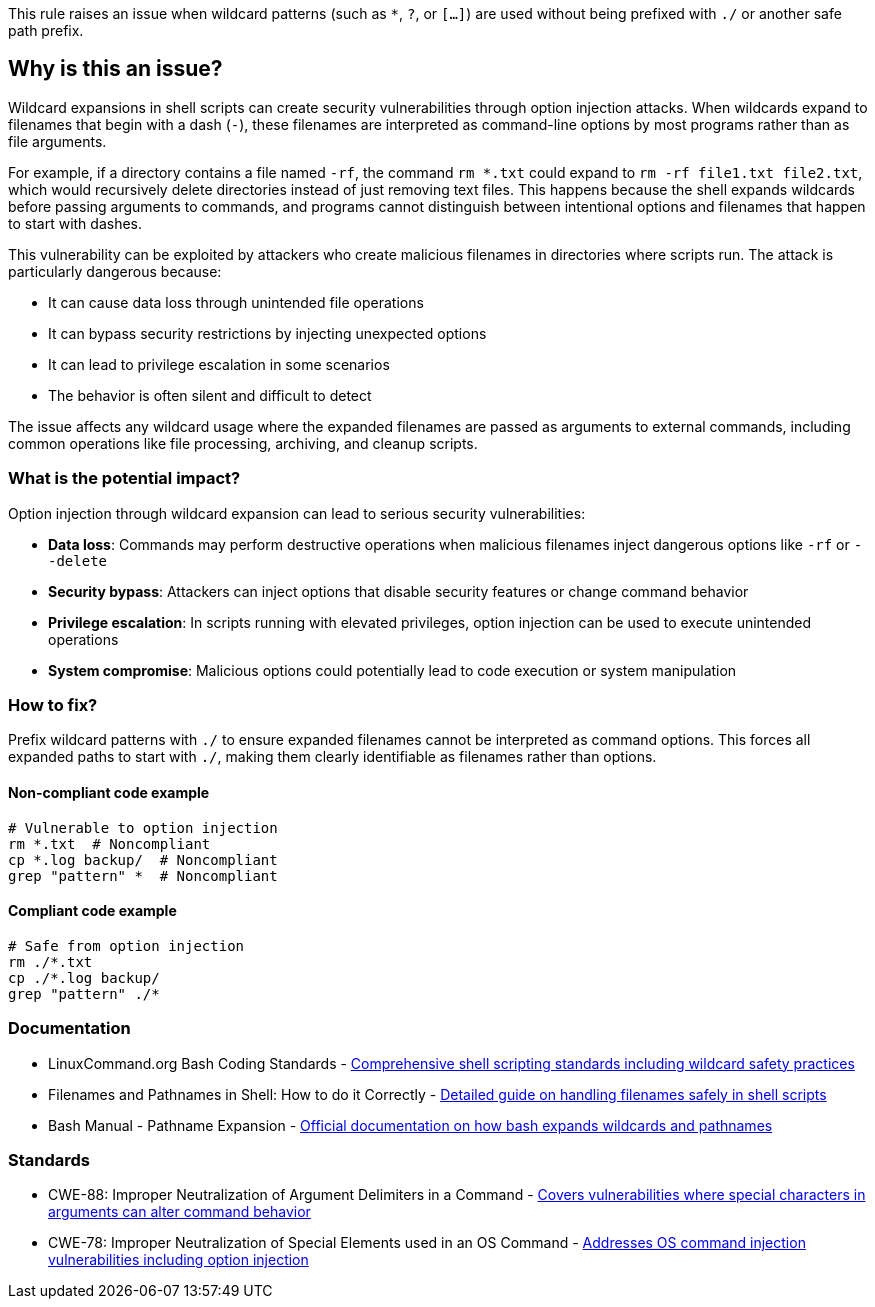 This rule raises an issue when wildcard patterns (such as `*`, `?`, or `[...]`) are used without being prefixed with `./` or another safe path prefix.

== Why is this an issue?

Wildcard expansions in shell scripts can create security vulnerabilities through option injection attacks. When wildcards expand to filenames that begin with a dash (`-`), these filenames are interpreted as command-line options by most programs rather than as file arguments.

For example, if a directory contains a file named `-rf`, the command `rm *.txt` could expand to `rm -rf file1.txt file2.txt`, which would recursively delete directories instead of just removing text files. This happens because the shell expands wildcards before passing arguments to commands, and programs cannot distinguish between intentional options and filenames that happen to start with dashes.

This vulnerability can be exploited by attackers who create malicious filenames in directories where scripts run. The attack is particularly dangerous because:

* It can cause data loss through unintended file operations
* It can bypass security restrictions by injecting unexpected options
* It can lead to privilege escalation in some scenarios
* The behavior is often silent and difficult to detect

The issue affects any wildcard usage where the expanded filenames are passed as arguments to external commands, including common operations like file processing, archiving, and cleanup scripts.

=== What is the potential impact?

Option injection through wildcard expansion can lead to serious security vulnerabilities:

* *Data loss*: Commands may perform destructive operations when malicious filenames inject dangerous options like `-rf` or `--delete`
* *Security bypass*: Attackers can inject options that disable security features or change command behavior
* *Privilege escalation*: In scripts running with elevated privileges, option injection can be used to execute unintended operations
* *System compromise*: Malicious options could potentially lead to code execution or system manipulation

=== How to fix?


Prefix wildcard patterns with `./` to ensure expanded filenames cannot be interpreted as command options. This forces all expanded paths to start with `./`, making them clearly identifiable as filenames rather than options.

==== Non-compliant code example

[source,shell,diff-id=1,diff-type=noncompliant]
----
# Vulnerable to option injection
rm *.txt  # Noncompliant
cp *.log backup/  # Noncompliant
grep "pattern" *  # Noncompliant
----

==== Compliant code example

[source,shell,diff-id=1,diff-type=compliant]
----
# Safe from option injection
rm ./*.txt
cp ./*.log backup/
grep "pattern" ./*
----

=== Documentation

 * LinuxCommand.org Bash Coding Standards - https://linuxcommand.org/lc3_adv_standards.php[Comprehensive shell scripting standards including wildcard safety practices]
 * Filenames and Pathnames in Shell: How to do it Correctly - https://dwheeler.com/essays/filenames-in-shell.html[Detailed guide on handling filenames safely in shell scripts]
 * Bash Manual - Pathname Expansion - https://www.gnu.org/software/bash/manual/html_node/Pathname-Expansion.html[Official documentation on how bash expands wildcards and pathnames]

=== Standards

 * CWE-88: Improper Neutralization of Argument Delimiters in a Command - https://cwe.mitre.org/data/definitions/88.html[Covers vulnerabilities where special characters in arguments can alter command behavior]
 * CWE-78: Improper Neutralization of Special Elements used in an OS Command - https://cwe.mitre.org/data/definitions/78.html[Addresses OS command injection vulnerabilities including option injection]

